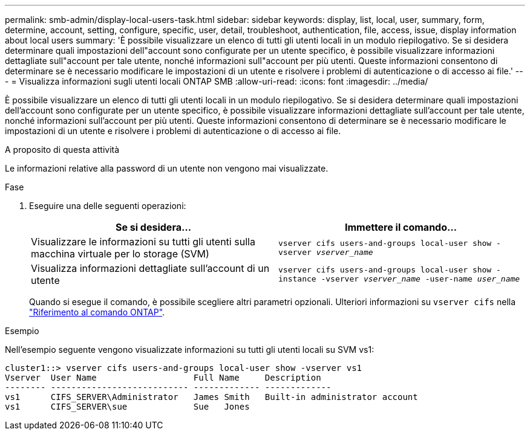 ---
permalink: smb-admin/display-local-users-task.html 
sidebar: sidebar 
keywords: display, list, local, user, summary, form, determine, account, setting, configure, specific, user, detail, troubleshoot, authentication, file, access, issue, display information about local users 
summary: 'È possibile visualizzare un elenco di tutti gli utenti locali in un modulo riepilogativo. Se si desidera determinare quali impostazioni dell"account sono configurate per un utente specifico, è possibile visualizzare informazioni dettagliate sull"account per tale utente, nonché informazioni sull"account per più utenti. Queste informazioni consentono di determinare se è necessario modificare le impostazioni di un utente e risolvere i problemi di autenticazione o di accesso ai file.' 
---
= Visualizza informazioni sugli utenti locali ONTAP SMB
:allow-uri-read: 
:icons: font
:imagesdir: ../media/


[role="lead"]
È possibile visualizzare un elenco di tutti gli utenti locali in un modulo riepilogativo. Se si desidera determinare quali impostazioni dell'account sono configurate per un utente specifico, è possibile visualizzare informazioni dettagliate sull'account per tale utente, nonché informazioni sull'account per più utenti. Queste informazioni consentono di determinare se è necessario modificare le impostazioni di un utente e risolvere i problemi di autenticazione o di accesso ai file.

.A proposito di questa attività
Le informazioni relative alla password di un utente non vengono mai visualizzate.

.Fase
. Eseguire una delle seguenti operazioni:
+
|===
| Se si desidera... | Immettere il comando... 


 a| 
Visualizzare le informazioni su tutti gli utenti sulla macchina virtuale per lo storage (SVM)
 a| 
`vserver cifs users-and-groups local-user show -vserver _vserver_name_`



 a| 
Visualizza informazioni dettagliate sull'account di un utente
 a| 
`vserver cifs users-and-groups local-user show -instance -vserver _vserver_name_ -user-name _user_name_`

|===
+
Quando si esegue il comando, è possibile scegliere altri parametri opzionali. Ulteriori informazioni su `vserver cifs` nella link:https://docs.netapp.com/us-en/ontap-cli/search.html?q=vserver+cifs["Riferimento al comando ONTAP"^].



.Esempio
Nell'esempio seguente vengono visualizzate informazioni su tutti gli utenti locali su SVM vs1:

[listing]
----
cluster1::> vserver cifs users-and-groups local-user show -vserver vs1
Vserver  User Name                   Full Name     Description
-------- --------------------------- ------------- -------------
vs1      CIFS_SERVER\Administrator   James Smith   Built-in administrator account
vs1      CIFS_SERVER\sue             Sue   Jones
----
